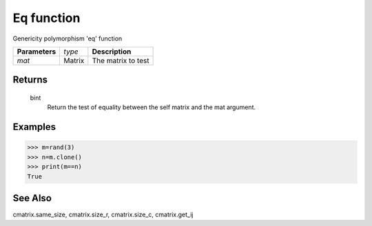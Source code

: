 Eq function
===========

Genericity polymorphism 'eq' function

=============== ================ =======================================
**Parameters**   *type*           **Description**
*mat*            Matrix           The matrix to test
=============== ================ =======================================

Returns
-------
	bint
		Return the test of equality between the self matrix and the mat argument.

Examples
--------
>>> m=rand(3)
>>> n=m.clone()
>>> print(m==n)
True

See Also
--------
cmatrix.same_size, cmatrix.size_r, cmatrix.size_c, cmatrix.get_ij